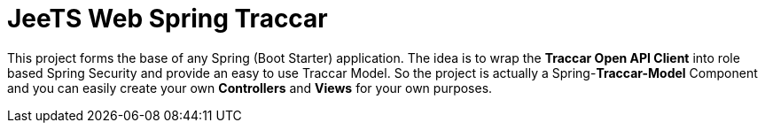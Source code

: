[[web-spring-traccar]]

:toc:


= JeeTS Web Spring Traccar

This project forms the base of any Spring (Boot Starter) application.
The idea is to wrap the *Traccar Open API Client* into role based
Spring Security and provide an easy to use Traccar Model.
So the project is actually a Spring-*Traccar-Model* Component
and you can easily create your own *Controllers* and *Views*
for your own purposes.


// == Architecture

// TODO 

// The core of the JeeTS Web is a Spring _MVC_ Component 

// to supply the original *Traccar Model* 

// with _Spring's Role Based Security_. 

// Easy to use with _Spring Boot Starters_ 

// to develop individual *Controllers and Views*.

